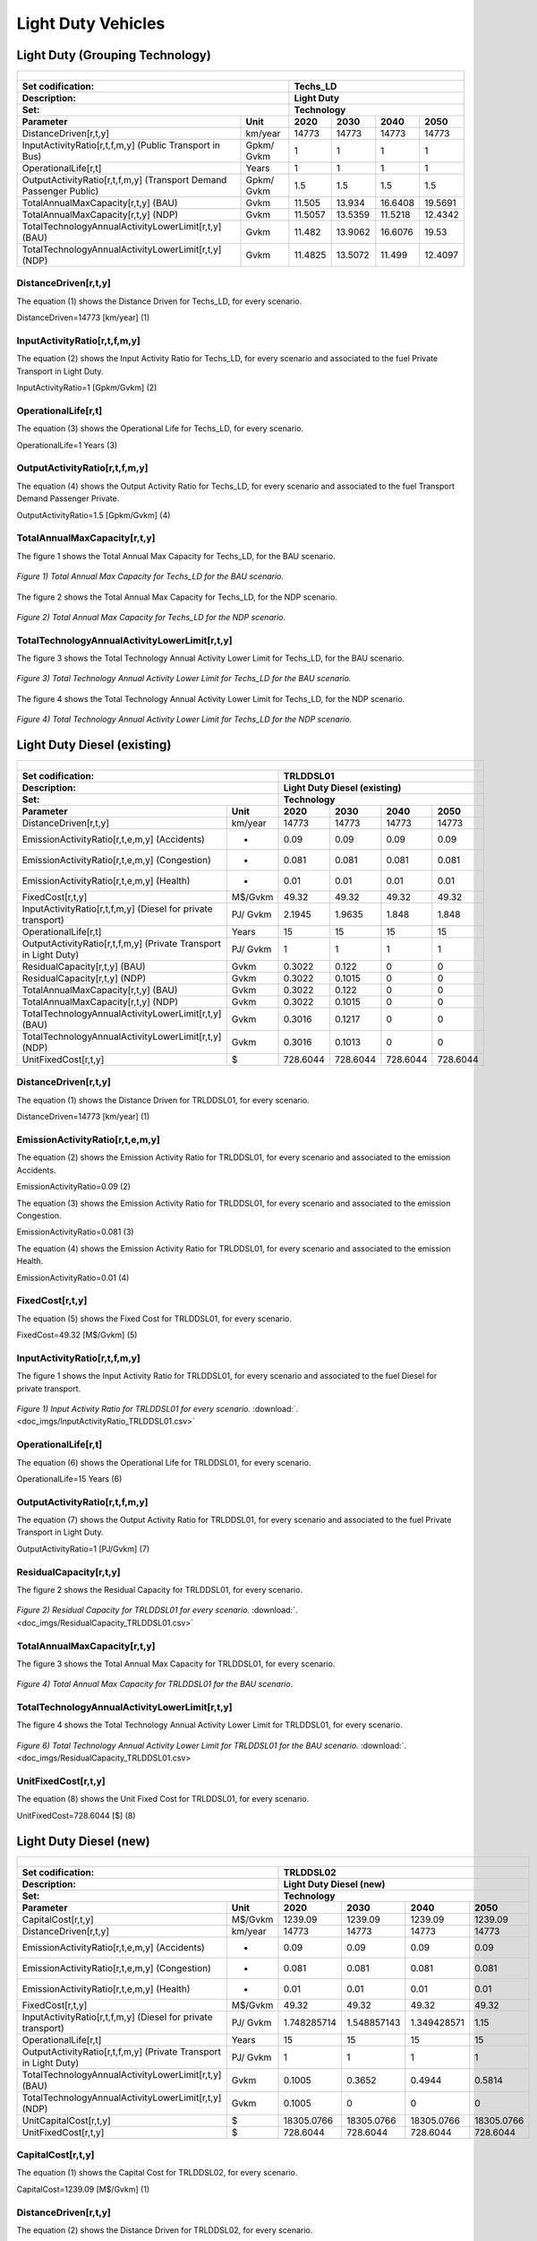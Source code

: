 Light Duty Vehicles
================================

Light Duty (Grouping Technology)
+++++++++

+-------------------------------------------------+-------+--------------+--------------+--------------+--------------+
| .. figure:: img/Techs_LD.jpg                                                                                        |
|    :align:   center                                                                                                 |
|    :width:   500 px                                                                                                 |
+-------------------------------------------------+-------+--------------+--------------+--------------+--------------+
| Set codification:                                       |Techs_LD                                                   |
+-------------------------------------------------+-------+--------------+--------------+--------------+--------------+
| Description:                                            |Light Duty                                                 |
+-------------------------------------------------+-------+--------------+--------------+--------------+--------------+
| Set:                                                    |Technology                                                 |
+-------------------------------------------------+-------+--------------+--------------+--------------+--------------+
| Parameter                                       | Unit  | 2020         | 2030         | 2040         |  2050        |
+=================================================+=======+==============+==============+==============+==============+
| DistanceDriven[r,t,y]                           |km/year| 14773        | 14773        | 14773        | 14773        |
+-------------------------------------------------+-------+--------------+--------------+--------------+--------------+
| InputActivityRatio[r,t,f,m,y] (Public           | Gpkm/ | 1            | 1            | 1            | 1            |
| Transport in Bus)                               | Gvkm  |              |              |              |              |
+-------------------------------------------------+-------+--------------+--------------+--------------+--------------+
| OperationalLife[r,t]                            | Years | 1            | 1            | 1            | 1            |
+-------------------------------------------------+-------+--------------+--------------+--------------+--------------+
| OutputActivityRatio[r,t,f,m,y] (Transport Demand| Gpkm/ | 1.5          | 1.5          | 1.5          | 1.5          |
| Passenger Public)                               | Gvkm  |              |              |              |              |
+-------------------------------------------------+-------+--------------+--------------+--------------+--------------+
| TotalAnnualMaxCapacity[r,t,y] (BAU)             | Gvkm  | 11.505       | 13.934       | 16.6408      | 19.5691      |
+-------------------------------------------------+-------+--------------+--------------+--------------+--------------+
| TotalAnnualMaxCapacity[r,t,y] (NDP)             | Gvkm  | 11.5057      | 13.5359      | 11.5218      | 12.4342      |
+-------------------------------------------------+-------+--------------+--------------+--------------+--------------+
| TotalTechnologyAnnualActivityLowerLimit[r,t,y]  | Gvkm  | 11.482       | 13.9062      | 16.6076      | 19.53        |
| (BAU)                                           |       |              |              |              |              |
+-------------------------------------------------+-------+--------------+--------------+--------------+--------------+
| TotalTechnologyAnnualActivityLowerLimit[r,t,y]  | Gvkm  | 11.4825      | 13.5072      | 11.499       | 12.4097      |
| (NDP)                                           |       |              |              |              |              |
+-------------------------------------------------+-------+--------------+--------------+--------------+--------------+


DistanceDriven[r,t,y]
---------
The equation (1) shows the Distance Driven for Techs_LD, for every scenario.

DistanceDriven=14773 [km/year]   (1)

 
   
InputActivityRatio[r,t,f,m,y]
---------
The equation (2) shows the Input Activity Ratio for Techs_LD, for every scenario and associated to the fuel Private Transport in Light Duty.

InputActivityRatio=1  [Gpkm/Gvkm]   (2)


   
OperationalLife[r,t]
---------
The equation (3) shows the Operational Life for Techs_LD, for every scenario.

OperationalLife=1 Years   (3)

  
   
OutputActivityRatio[r,t,f,m,y]
---------
The equation (4) shows the Output Activity Ratio for Techs_LD, for every scenario and associated to the fuel Transport Demand Passenger Private.

OutputActivityRatio=1.5 [Gpkm/Gvkm]   (4)


   
TotalAnnualMaxCapacity[r,t,y]
---------
The figure 1 shows the Total Annual Max Capacity for Techs_LD, for the BAU scenario.

.. figure:: img/Techs_LD_TotalAnnualMaxCapacity_BAU.png
   :align:   center
   :width:   700 px
   
   *Figure 1) Total Annual Max Capacity for Techs_LD for the BAU scenario.*
   
The figure 2 shows the Total Annual Max Capacity for Techs_LD, for the NDP scenario.

.. figure:: img/Techs_LD_TotalAnnualMaxCapacity_NDP_OP15C.png
   :align:   center
   :width:   700 px
   
   *Figure 2) Total Annual Max Capacity for Techs_LD for the NDP scenario.*


   
TotalTechnologyAnnualActivityLowerLimit[r,t,y]
---------
The figure 3 shows the Total Technology Annual Activity Lower Limit for Techs_LD, for the BAU scenario.

.. figure:: img/Techs_LD_TotalTechnologyAnnualActivityLowerLimit_BAU.png
   :align:   center
   :width:   700 px
   
   *Figure 3) Total Technology Annual Activity Lower Limit for Techs_LD for the BAU scenario.*
   
The figure 4 shows the Total Technology Annual Activity Lower Limit for Techs_LD, for the NDP scenario.

.. figure:: img/Techs_LD_TotalTechnologyAnnualActivityLowerLimit_NDP_OP.png
   :align:   center
   :width:   700 px
   
   *Figure 4) Total Technology Annual Activity Lower Limit for Techs_LD for the NDP scenario.*


   
Light Duty Diesel (existing)
++++++++++

+-------------------------------------------------+-------+--------------+--------------+--------------+--------------+
| .. figure:: img/TRLDDSL.png                                                                                         |
|    :align:   center                                                                                                 |
|    :width:   500 px                                                                                                 |
+-------------------------------------------------+-------+--------------+--------------+--------------+--------------+
| Set codification:                                       |TRLDDSL01                                                  |
+-------------------------------------------------+-------+--------------+--------------+--------------+--------------+
| Description:                                            |Light Duty Diesel (existing)                               |
+-------------------------------------------------+-------+--------------+--------------+--------------+--------------+
| Set:                                                    |Technology                                                 |
+-------------------------------------------------+-------+--------------+--------------+--------------+--------------+
| Parameter                                       | Unit  | 2020         | 2030         | 2040         |  2050        |
+=================================================+=======+==============+==============+==============+==============+
| DistanceDriven[r,t,y]                           |km/year| 14773        | 14773        | 14773        | 14773        |
+-------------------------------------------------+-------+--------------+--------------+--------------+--------------+
| EmissionActivityRatio[r,t,e,m,y] (Accidents)    |   -   | 0.09         | 0.09         | 0.09         | 0.09         |
+-------------------------------------------------+-------+--------------+--------------+--------------+--------------+
| EmissionActivityRatio[r,t,e,m,y] (Congestion)   |   -   | 0.081        | 0.081        | 0.081        | 0.081        |
+-------------------------------------------------+-------+--------------+--------------+--------------+--------------+
| EmissionActivityRatio[r,t,e,m,y] (Health)       |   -   | 0.01         | 0.01         | 0.01         | 0.01         |
+-------------------------------------------------+-------+--------------+--------------+--------------+--------------+
| FixedCost[r,t,y]                                |M$/Gvkm| 49.32        | 49.32        | 49.32        | 49.32        |
+-------------------------------------------------+-------+--------------+--------------+--------------+--------------+
| InputActivityRatio[r,t,f,m,y] (Diesel for       | PJ/   | 2.1945       | 1.9635       | 1.848        | 1.848        |
| private transport)                              | Gvkm  |              |              |              |              |
+-------------------------------------------------+-------+--------------+--------------+--------------+--------------+
| OperationalLife[r,t]                            | Years | 15           | 15           | 15           | 15           |
+-------------------------------------------------+-------+--------------+--------------+--------------+--------------+
| OutputActivityRatio[r,t,f,m,y] (Private         | PJ/   | 1            | 1            | 1            | 1            |
| Transport in Light Duty)                        | Gvkm  |              |              |              |              |
+-------------------------------------------------+-------+--------------+--------------+--------------+--------------+
| ResidualCapacity[r,t,y] (BAU)                   | Gvkm  | 0.3022       | 0.122        | 0            | 0            |
+-------------------------------------------------+-------+--------------+--------------+--------------+--------------+
| ResidualCapacity[r,t,y] (NDP)                   | Gvkm  | 0.3022       | 0.1015       | 0            | 0            |
+-------------------------------------------------+-------+--------------+--------------+--------------+--------------+
| TotalAnnualMaxCapacity[r,t,y] (BAU)             | Gvkm  | 0.3022       | 0.122        | 0            | 0            |
+-------------------------------------------------+-------+--------------+--------------+--------------+--------------+
| TotalAnnualMaxCapacity[r,t,y] (NDP)             | Gvkm  | 0.3022       | 0.1015       | 0            | 0            |
+-------------------------------------------------+-------+--------------+--------------+--------------+--------------+
| TotalTechnologyAnnualActivityLowerLimit[r,t,y]  | Gvkm  | 0.3016       | 0.1217       | 0            | 0            |
| (BAU)                                           |       |              |              |              |              |
+-------------------------------------------------+-------+--------------+--------------+--------------+--------------+
| TotalTechnologyAnnualActivityLowerLimit[r,t,y]  | Gvkm  | 0.3016       | 0.1013       | 0            | 0            |
| (NDP)                                           |       |              |              |              |              |
+-------------------------------------------------+-------+--------------+--------------+--------------+--------------+
| UnitFixedCost[r,t,y]                            |   $   | 728.6044     | 728.6044     | 728.6044     | 728.6044     |
+-------------------------------------------------+-------+--------------+--------------+--------------+--------------+

DistanceDriven[r,t,y]
---------
The equation (1) shows the Distance Driven for TRLDDSL01, for every scenario.

DistanceDriven=14773 [km/year]   (1)



EmissionActivityRatio[r,t,e,m,y]
---------
The equation (2) shows the Emission Activity Ratio for TRLDDSL01, for every scenario and associated to the emission Accidents.

EmissionActivityRatio=0.09    (2)

The equation (3) shows the Emission Activity Ratio for TRLDDSL01, for every scenario and associated to the emission Congestion.

EmissionActivityRatio=0.081    (3)

The equation (4) shows the Emission Activity Ratio for TRLDDSL01, for every scenario and associated to the emission Health.

EmissionActivityRatio=0.01   (4)



FixedCost[r,t,y]
---------
The equation (5) shows the Fixed Cost for TRLDDSL01, for every scenario.

FixedCost=49.32 [M$/Gvkm]   (5)


   
InputActivityRatio[r,t,f,m,y]
---------
The figure 1 shows the Input Activity Ratio for TRLDDSL01, for every scenario and associated to the fuel Diesel for private transport.

.. figure:: img/InputActivityRatio_TRLDDSL01.png
   :align:   center
   :width:   700 px
   
   *Figure 1) Input Activity Ratio for TRLDDSL01 for every scenario.* :download:`. <doc_imgs/InputActivityRatio_TRLDDSL01.csv>`
  
   
OperationalLife[r,t]
---------
The equation (6) shows the Operational Life for TRLDDSL01, for every scenario.

OperationalLife=15 Years   (6)


   
OutputActivityRatio[r,t,f,m,y]
---------
The equation (7) shows the Output Activity Ratio for TRLDDSL01, for every scenario and associated to the fuel Private Transport in Light Duty.

OutputActivityRatio=1 [PJ/Gvkm]   (7)

    
   
ResidualCapacity[r,t,y]
---------
The figure 2 shows the Residual Capacity for TRLDDSL01, for every scenario.

.. figure:: img/ResidualCapacity_TRLDDSL01.png
   :align:   center
   :width:   700 px
   
   *Figure 2) Residual Capacity for TRLDDSL01 for every scenario.* :download:`. <doc_imgs/ResidualCapacity_TRLDDSL01.csv>`
   
      
   
TotalAnnualMaxCapacity[r,t,y]
---------
The figure 3 shows the Total Annual Max Capacity for TRLDDSL01, for every scenario.

.. figure:: img/TRLDDSL01_TotalAnnualMaxCapacity_BAU.png
   :align:   center
   :width:   700 px
   
   *Figure 4) Total Annual Max Capacity for TRLDDSL01 for the BAU scenario.*
   

      
TotalTechnologyAnnualActivityLowerLimit[r,t,y]
---------
The figure 4 shows the Total Technology Annual Activity Lower Limit for TRLDDSL01, for every scenario.

.. figure:: img/TRLDDSL01_TotalTechnologyAnnualActivityLowerLimit_BAU.png
   :align:   center
   :width:   700 px
   
   *Figure 6) Total Technology Annual Activity Lower Limit for TRLDDSL01 for the BAU scenario.*  :download:`. <doc_imgs/ResidualCapacity_TRLDDSL01.csv>
   


   
UnitFixedCost[r,t,y]
---------
The equation (8) shows the Unit Fixed Cost for TRLDDSL01, for every scenario.

UnitFixedCost=728.6044 [$]   (8)



Light Duty Diesel (new)
+++++++++

+-------------------------------------------------+-------+--------------+--------------+--------------+--------------+
| .. figure:: img/TRLDDSL.png                                                                                         |
|    :align:   center                                                                                                 |
|    :width:   500 px                                                                                                 |
+-------------------------------------------------+-------+--------------+--------------+--------------+--------------+
| Set codification:                                       |TRLDDSL02                                                  |
+-------------------------------------------------+-------+--------------+--------------+--------------+--------------+
| Description:                                            |Light Duty Diesel (new)                                    |
+-------------------------------------------------+-------+--------------+--------------+--------------+--------------+
| Set:                                                    |Technology                                                 |
+-------------------------------------------------+-------+--------------+--------------+--------------+--------------+
| Parameter                                       | Unit  | 2020         | 2030         | 2040         |  2050        |
+=================================================+=======+==============+==============+==============+==============+
| CapitalCost[r,t,y]                              |M$/Gvkm| 1239.09      | 1239.09      | 1239.09      | 1239.09      |
+-------------------------------------------------+-------+--------------+--------------+--------------+--------------+
| DistanceDriven[r,t,y]                           |km/year| 14773        | 14773        | 14773        | 14773        |
+-------------------------------------------------+-------+--------------+--------------+--------------+--------------+
| EmissionActivityRatio[r,t,e,m,y] (Accidents)    |   -   | 0.09         | 0.09         | 0.09         | 0.09         |
+-------------------------------------------------+-------+--------------+--------------+--------------+--------------+
| EmissionActivityRatio[r,t,e,m,y] (Congestion)   |  -    | 0.081        | 0.081        | 0.081        | 0.081        |
+-------------------------------------------------+-------+--------------+--------------+--------------+--------------+
| EmissionActivityRatio[r,t,e,m,y] (Health)       |   -   | 0.01         | 0.01         | 0.01         | 0.01         |
+-------------------------------------------------+-------+--------------+--------------+--------------+--------------+
| FixedCost[r,t,y]                                |M$/Gvkm| 49.32        | 49.32        | 49.32        | 49.32        |
+-------------------------------------------------+-------+--------------+--------------+--------------+--------------+
| InputActivityRatio[r,t,f,m,y] (Diesel for       | PJ/   | 1.748285714  | 1.548857143  | 1.349428571  | 1.15         |
| private transport)                              | Gvkm  |              |              |              |              |
+-------------------------------------------------+-------+--------------+--------------+--------------+--------------+
| OperationalLife[r,t]                            | Years | 15           | 15           | 15           | 15           |
+-------------------------------------------------+-------+--------------+--------------+--------------+--------------+
| OutputActivityRatio[r,t,f,m,y] (Private         | PJ/   | 1            | 1            | 1            | 1            |
| Transport in Light Duty)                        | Gvkm  |              |              |              |              |
+-------------------------------------------------+-------+--------------+--------------+--------------+--------------+
| TotalTechnologyAnnualActivityLowerLimit[r,t,y]  | Gvkm  | 0.1005       | 0.3652       | 0.4944       | 0.5814       |
| (BAU)                                           |       |              |              |              |              |
+-------------------------------------------------+-------+--------------+--------------+--------------+--------------+
| TotalTechnologyAnnualActivityLowerLimit[r,t,y]  | Gvkm  | 0.1005       | 0            | 0            | 0            |
| (NDP)                                           |       |              |              |              |              |
+-------------------------------------------------+-------+--------------+--------------+--------------+--------------+
| UnitCapitalCost[r,t,y]                          |   $   | 18305.0766   | 18305.0766   | 18305.0766   | 18305.0766   |
+-------------------------------------------------+-------+--------------+--------------+--------------+--------------+
| UnitFixedCost[r,t,y]                            |   $   | 728.6044     | 728.6044     | 728.6044     | 728.6044     |
+-------------------------------------------------+-------+--------------+--------------+--------------+--------------+


CapitalCost[r,t,y]
---------
The equation (1) shows the Capital Cost for TRLDDSL02, for every scenario.

CapitalCost=1239.09 [M$/Gvkm]   (1)



DistanceDriven[r,t,y]
---------
The equation (2) shows the Distance Driven for TRLDDSL02, for every scenario.

DistanceDriven=14773 [km/year]   (2)



EmissionActivityRatio[r,t,e,m,y]
---------
The equation (3) shows the Emission Activity Ratio for TRLDDSL02, for every scenario and associated to the emission Accidents.

EmissionActivityRatio=0.09    (3)

The equation (4) shows the Emission Activity Ratio for TRLDDSL02, for every scenario and associated to the emission Congestion.

EmissionActivityRatio=0.081    (4)

The equation (5) shows the Emission Activity Ratio for TRLDDSL02, for every scenario and associated to the emission Health.

EmissionActivityRatio=0.01    (5)



FixedCost[r,t,y]
---------
The equation (6) shows the Fixed Cost for TRLDDSL02, for every scenario.

FixedCost=49.32 [M$/Gvkm]   (6)


   
InputActivityRatio[r,t,f,m,y]
---------
The figure 1 shows the Input Activity Ratio for TRLDDSL02, for every scenario and associated to the fuel Diesel for private transport.

.. figure:: img/InputActivityRatio_TRLDDSL02.png
   :align:   center
   :width:   700 px
   
   *Figure 1) Input Activity Ratio for TRLDDSL02 for every scenario.*  :download:`. <doc_imgs/InputActivityRatio_TRLDDSL02.csv>

 
   
OperationalLife[r,t]
---------
The equation (7) shows the Operational Life for TRLDDSL02, for every scenario.

OperationalLife=15 Years   (7)

 
   
OutputActivityRatio[r,t,f,m,y]
---------
The equation (8) shows the Output Activity Ratio for TRLDDSL02, for every scenario and associated to the fuel Private Transport in Light Duty.

OutputActivityRatio=1 [PJ/Gvkm]   (8)

     
   
TotalTechnologyAnnualActivityLowerLimit[r,t,y]
---------
The figure 2 shows the Total Technology Annual Activity Lower Limit for TRLDDSL02, for the each scenario.

.. figure:: img/TotalTechnologyAnnualActivityLowerLimit_TRLDDSL02.png
   :align:   center
   :width:   700 px
   
   *Figure 2) Total Technology Annual Activity Lower Limit for TRLDDSL02 for each scenario.* :download:`. <doc_imgs/TotalTechnologyAnnualActivityLowerLimit_TRLDDSL02.csv>
   

   
UnitCapitalCost[r,t,y]
---------
The equation (9) shows the Unit Capital Cost for TRLDDSL02, for every scenario.

UnitCapitalCost=18305.0766 [$]   (9)


   
   
UnitFixedCost[r,t,y]
---------
The equation (10) shows the Unit Fixed Cost for TRLDDSL02, for every scenario.

UnitFixedCost=728.6044 [$]   (10)



Light Duty Electric (new)
+++++++++

+-------------------------------------------------+-------+--------------+--------------+--------------+--------------+
| .. figure:: img/TRLDELE.jpg                                                                                         |
|    :align:   center                                                                                                 |
|    :width:   500 px                                                                                                 |
+-------------------------------------------------+-------+--------------+--------------+--------------+--------------+
| Set codification:                                       |TRLDELE02                                                  |
+-------------------------------------------------+-------+--------------+--------------+--------------+--------------+
| Description:                                            |Light Duty Electric (new)                                  |
+-------------------------------------------------+-------+--------------+--------------+--------------+--------------+
| Set:                                                    |Technology                                                 |
+-------------------------------------------------+-------+--------------+--------------+--------------+--------------+
| Parameter                                       | Unit  | 2020         | 2030         | 2040         |  2050        |
+=================================================+=======+==============+==============+==============+==============+
| CapitalCost[r,t,y]                              |M$/Gvkm| 1869.69      | 1389.05      | 1355.9       | 1321.96      |
+-------------------------------------------------+-------+--------------+--------------+--------------+--------------+
| DistanceDriven[r,t,y]                           |km/year| 14773        | 14773        | 14773        | 14773        |
+-------------------------------------------------+-------+--------------+--------------+--------------+--------------+
| EmissionActivityRatio[r,t,e,m,y] (Accidents)    |  -    | 0.09         | 0.09         | 0.09         | 0.09         |
+-------------------------------------------------+-------+--------------+--------------+--------------+--------------+
| EmissionActivityRatio[r,t,e,m,y] (Congestion)   | -     | 0.081        | 0.081        | 0.081        | 0.081        |
+-------------------------------------------------+-------+--------------+--------------+--------------+--------------+
| FixedCost[r,t,y]                                |M$/Gvkm| 16.2756      | 16.2756      | 16.2756      | 16.2756      |
+-------------------------------------------------+-------+--------------+--------------+--------------+--------------+
| InputActivityRatio[r,t,f,m,y] (Electricity for  | PJ/   | 0.54         | 0.54         | 0.54         | 0.54         |
| private transport)                              | Gvkm  |              |              |              |              |
+-------------------------------------------------+-------+--------------+--------------+--------------+--------------+
| OperationalLife[r,t]                            | Years | 12           | 12           | 12           | 12           |
+-------------------------------------------------+-------+--------------+--------------+--------------+--------------+
| OutputActivityRatio[r,t,f,m,y] (Private         | PJ/   | 1            | 1            | 1            | 1            |
| Transport in Light Duty)                        | Gvkm  |              |              |              |              |
+-------------------------------------------------+-------+--------------+--------------+--------------+--------------+
| TotalAnnualMaxCapacity[r,t,y] (BAU)             |  Gvkm | 0.018537874  | 0.246969626  | 0.563077999  | 0.9774765    |
+-------------------------------------------------+-------+--------------+--------------+--------------+--------------+
| TotalAnnualMaxCapacity[r,t,y] (NDP)             |  Gvkm | 0            | 0.9205       | 8.0368       | 11.6944      |
+-------------------------------------------------+-------+--------------+--------------+--------------+--------------+
| TotalTechnologyAnnualActivityLowerLimit[r,t,y]  | Gvkm  | 0.018500835  | 0.24647618   | 0.561952968  | 0.9755235    |
| (BAU)                                           |       |              |              |              |              |
+-------------------------------------------------+-------+--------------+--------------+--------------+--------------+
| TotalTechnologyAnnualActivityLowerLimit[r,t,y]  | Gvkm  | 0            | 0.9185       | 8.0209       | 11.6713      |
| (NDP)                                           |       |              |              |              |              |
+-------------------------------------------------+-------+--------------+--------------+--------------+--------------+
| UnitCapitalCost[r,t,y]                          |   $   | 27620.9304   | 20520.4356   | 20030.7107   | 19529.3151   |
+-------------------------------------------------+-------+--------------+--------------+--------------+--------------+
| UnitFixedCost[r,t,y]                            |   $   | 240.4394     | 240.4394     | 240.4394     | 240.4394     |
+-------------------------------------------------+-------+--------------+--------------+--------------+--------------+



CapitalCost[r,t,y]
---------

The figure 1 shows the Capital Cost for TRLDELE02, for every scenario.

.. figure:: img/CapitalCost_TRLDELE02.png
   :align:   center
   :width:   700 px
   
   *Figure 1) Capital Cost for TRLDELE02 for every scenario.*  :download:`. <doc_imgs/CapitalCost_TRLDELE02.csv>
   


DistanceDriven[r,t,y]
---------
The equation (1) shows the Distance Driven for TRLDELE02, for every scenario.

DistanceDriven=14773 [km/year]   (1)


EmissionActivityRatio[r,t,e,m,y]
---------
The equation (2) shows the Emission Activity Ratio for TRLDELE02, for every scenario and associated to the emission Accidents.

EmissionActivityRatio=0.09    (2)

The equation (3) shows the Emission Activity Ratio for TRLDELE02, for every scenario and associated to the emission Congestion.

EmissionActivityRatio=0.081    (3)



FixedCost[r,t,y]
---------
The equation (4) shows the Fixed Cost for TRLDELE02, for every scenario.

FixedCost=16.2756 [M$/Gvkm]   (4)


   
InputActivityRatio[r,t,f,m,y]
---------
The equation (5) shows the Input Activity Ratio for TRLDELE02, for every scenario and associated to the fuel Electricity for private transport. 

InputActivityRatio=0.54 [PJ/Gvkm]   (5)


   
OperationalLife[r,t]
---------
The equation (6) shows the Operational Life for TRLDELE02, for every scenario.

OperationalLife=12 Years   (6)

 
   
OutputActivityRatio[r,t,f,m,y]
---------
The equation (7) shows the Output Activity Ratio for TRLDELE02, for every scenario and associated to the fuel Private Transport in Light Duty.

OutputActivityRatio=1 [PJ/Gvkm]   (7)


   
TotalAnnualMaxCapacity[r,t,y]
---------
The figure 2 shows the Total Annual Max Capacity for TRLDELE02, for each scenario.

.. figure:: img/TotalAnnualMaxCapacity_TRLDELE02.png
   :align:   center
   :width:   700 px
   
   *Figure 2) Total Annual Max Capacity for TRLDELE02 for the BAU scenario.*  :download:`. <doc_imgs/TotalAnnualMaxCapacity_TRLDELE02.csv>
   
  
   
TotalTechnologyAnnualActivityLowerLimit[r,t,y]
---------
The figure 4 shows the Total Technology Annual Activity Lower Limit for TRLDELE02, for the BAU scenario.

.. figure:: img/TotalAnnualMaxCapacity_TRLDELE02.png
   :align:   center
   :width:   700 px
   
   *Figure 4) Total Technology Annual Activity Lower Limit for TRLDELE02 for the BAU scenario.*  :download:`. <doc_imgs/TotalAnnualMaxCapacity_TRLDELE02.csv>


  
UnitCapitalCost[r,t,y]
---------
The figure 6 shows the Unit Capital Cost for TRLDELE02, for every scenario.

.. figure:: img/UnitCapitalCost_TRLDELE02.png
   :align:   center
   :width:   700 px
   
   *Figure 6) Unit Capital Cost for TRLDELE02 for every scenario.*  :download:`. <doc_imgs/UnitCapitalCost_TRLDELE02.csv>

   
   
UnitFixedCost[r,t,y]
---------
The equation (8) shows the Unit Fixed Cost for TRLDELE02, for every scenario.

UnitFixedCost=240.4394 [$]   (8)



Light Duty Gasoline (existing)
+++++++++

+-------------------------------------------------+-------+--------------+--------------+--------------+--------------+
| .. figure:: img/TRLDGAS.jpg                                                                                         |
|    :align:   center                                                                                                 |
|    :width:   500 px                                                                                                 |
+-------------------------------------------------+-------+--------------+--------------+--------------+--------------+
| Set codification:                                       |TRLDGAS01                                                  |
+-------------------------------------------------+-------+--------------+--------------+--------------+--------------+
| Description:                                            |Light Duty Gasoline (existing)                             |
+-------------------------------------------------+-------+--------------+--------------+--------------+--------------+
| Set:                                                    |Technology                                                 |
+-------------------------------------------------+-------+--------------+--------------+--------------+--------------+
| Parameter                                       | Unit  | 2020         | 2030         | 2040         |  2050        |
+=================================================+=======+==============+==============+==============+==============+
| DistanceDriven[r,t,y]                           |km/year| 14773        | 14773        | 14773        | 14773        |
+-------------------------------------------------+-------+--------------+--------------+--------------+--------------+
| EmissionActivityRatio[r,t,e,m,y] (Accidents)    |   -   | 0.09         | 0.09         | 0.09         | 0.09         |
+-------------------------------------------------+-------+--------------+--------------+--------------+--------------+
| EmissionActivityRatio[r,t,e,m,y] (Congestion)   |   -   | 0.081        | 0.081        | 0.081        | 0.081        |
+-------------------------------------------------+-------+--------------+--------------+--------------+--------------+
| FixedCost[r,t,y]                                |M$/Gvkm| 49.32        | 49.32        | 49.32        | 49.32        |
+-------------------------------------------------+-------+--------------+--------------+--------------+--------------+
| InputActivityRatio[r,t,f,m,y] (Gasoline for     | PJ/   | 2.299        | 2.057        | 1.936        | 1.936        |
| private transport)                              | Gvkm  |              |              |              |              |
+-------------------------------------------------+-------+--------------+--------------+--------------+--------------+
| OperationalLife[r,t]                            | Years | 15           | 15           | 15           | 15           |
+-------------------------------------------------+-------+--------------+--------------+--------------+--------------+
| OutputActivityRatio[r,t,f,m,y] (Private         | PJ/   | 1            | 1            | 1            | 1            |
| Transport in Light Duty)                        | Gvkm  |              |              |              |              |
+-------------------------------------------------+-------+--------------+--------------+--------------+--------------+
| ResidualCapacity[r,t,y] (BAU)                   | Gvkm  | 8.325        | 3.3599       | 0            | 0            |
+-------------------------------------------------+-------+--------------+--------------+--------------+--------------+
| ResidualCapacity[r,t,y] (NDP)                   | Gvkm  | 8.325        | 2.7974       | 0            | 0            |
+-------------------------------------------------+-------+--------------+--------------+--------------+--------------+
| TotalAnnualMaxCapacity[r,t,y] (BAU)             | Gvkm  | 8.325        | 3.3599       | 0            | 0            |
+-------------------------------------------------+-------+--------------+--------------+--------------+--------------+
| TotalAnnualMaxCapacity[r,t,y] (NDP)             | Gvkm  | 8.325        | 2.7974       | 0            | 0            |
+-------------------------------------------------+-------+--------------+--------------+--------------+--------------+
| TotalTechnologyAnnualActivityLowerLimit[r,t,y]  | Gvkm  | 8.3083       | 3.3532       | 0            | 0            |
| (BAU)                                           |       |              |              |              |              |
+-------------------------------------------------+-------+--------------+--------------+--------------+--------------+
| TotalTechnologyAnnualActivityLowerLimit[r,t,y]  | Gvkm  | 8.3083       | 2.7918       | 0            | 0            |
| (NDP)                                           |       |              |              |              |              |
+-------------------------------------------------+-------+--------------+--------------+--------------+--------------+
| UnitFixedCost[r,t,y]                            |  $    | 728.6044     | 728.6044     | 728.6044     | 728.6044     |
+-------------------------------------------------+-------+--------------+--------------+--------------+--------------+

DistanceDriven[r,t,y]
---------
The equation (1) shows the Distance Driven for TRLDGAS01, for every scenario.

DistanceDriven=14773 [km/year]   (1)



EmissionActivityRatio[r,t,e,m,y]
---------
The equation (2) shows the Emission Activity Ratio for TRLDGAS01, for every scenario and associated to the emission Accidents.

EmissionActivityRatio=0.09    (2)

The equation (3) shows the Emission Activity Ratio for TRLDGAS01, for every scenario and associated to the emission Congestion.

EmissionActivityRatio=0.081    (3)



FixedCost[r,t,y]
---------
The equation (4) shows the Fixed Cost for TRLDGAS01, for every scenario.

FixedCost=49.32 [M$/Gvkm]   (4)


   
InputActivityRatio[r,t,f,m,y]
---------
The figure 1 shows the Input Activity Ratio for TRLDGAS01, for every scenario and associated to the fuel Gasoline for private transport.

.. figure:: img/TRLDGAS01_InputActivityRatio.png
   :align:   center
   :width:   700 px
   
   *Figure 1) Input Activity Ratio for TRLDGAS01 for every scenario.* :download:`. <doc_imgs/ResidualCapacity_TRLDDSL01.csv>

   
OperationalLife[r,t]
---------
The equation (5) shows the Operational Life for TRLDGAS01, for every scenario.

OperationalLife=15 Years   (5)


   
OutputActivityRatio[r,t,f,m,y]
---------
The equation (6) shows the Output Activity Ratio for TRLDGAS01, for every scenario and associated to the fuel Private Transport in Light Duty.

OutputActivityRatio=1 [PJ/Gvkm]   (6)

    
   
ResidualCapacity[r,t,y]
---------
The figure 2 shows the Residual Capacity for TRLDGAS01, for the BAU scenario.

.. figure:: img/TRLDGAS01_ResidualCapacity_BAU.png
   :align:   center
   :width:   700 px
   
   *Figure 2) Residual Capacity for TRLDGAS01 for the BAU scenario.* :download:`. <doc_imgs/ResidualCapacity_TRLDDSL01.csv>
   
The figure 3 shows the Residual Capacity for TRLDGAS01, for the NDP scenario.

.. figure:: img/TRLDGAS01_ResidualCapacity_NDP_OP.png
   :align:   center
   :width:   700 px
   
   *Figure 3) Residual Capacity for TRLDGAS01 for the NDP scenario.* :download:`. <doc_imgs/ResidualCapacity_TRLDDSL01.csv>
   
     
   
TotalAnnualMaxCapacity[r,t,y]
---------
The figure 4 shows the Total Annual Max Capacity for TRLDGAS01, for the BAU scenario.

.. figure:: img/TRLDGAS01_TotalAnnualMaxCapacity_BAU.png
   :align:   center
   :width:   700 px
   
   *Figure 4) Total Annual Max Capacity for TRLDGAS01 for the BAU scenario.* :download:`. <doc_imgs/ResidualCapacity_TRLDDSL01.csv>
   
The figure 5 shows the Total Annual Max Capacity for TRLDGAS01, for the NDP scenario.

.. figure:: img/TRLDGAS01_TotalAnnualMaxCapacity_NDP_OP.png
   :align:   center
   :width:   700 px
   
   *Figure 5) Total Annual Max Capacity for TRLDGAS01 for the NDP scenario.* :download:`. <doc_imgs/ResidualCapacity_TRLDDSL01.csv>
   

   
TotalTechnologyAnnualActivityLowerLimit[r,t,y]
---------
The figure 6 shows the Total Technology Annual Activity Lower Limit for TRLDGAS01, for the BAU scenario.

.. figure:: img/TRLDGAS01_TotalTechnologyAnnualActivityLowerLimit_BAU.png
   :align:   center
   :width:   700 px
   
   *Figure 6) Total Technology Annual Activity Lower Limit for TRLDGAS01 for the BAU scenario.* :download:`. <doc_imgs/ResidualCapacity_TRLDDSL01.csv>
   
The figure 7 shows the Total Technology Annual Activity Lower Limit for TRLDGAS01, for the NDP scenario.

.. figure:: img/TRLDGAS01_TotalTechnologyAnnualActivityLowerLimit_NDP_OP.png
   :align:   center
   :width:   700 px
   
   *Figure 7) Total Technology Annual Activity Lower Limit for TRLDGAS01 for the NDP scenario.* :download:`. <doc_imgs/ResidualCapacity_TRLDDSL01.csv>


   
UnitFixedCost[r,t,y]
---------
The equation (7) shows the Unit Fixed Cost for TRLDGAS01, for every scenario.

UnitFixedCost=728.6044 [$]   (7)

   
   
Light Duty Gasoline (new)
+++++++++

+-------------------------------------------------+-------+--------------+--------------+--------------+--------------+
| .. figure:: img/TRLDGAS.jpg                                                                                         |
|    :align:   center                                                                                                 |
|    :width:   500 px                                                                                                 |
+-------------------------------------------------+-------+--------------+--------------+--------------+--------------+
| Set codification:                                       |TRLDGAS02                                                  |
+-------------------------------------------------+-------+--------------+--------------+--------------+--------------+
| Description:                                            |Light Duty Gasoline (new)                                  |
+-------------------------------------------------+-------+--------------+--------------+--------------+--------------+
| Set:                                                    |Technology                                                 |
+-------------------------------------------------+-------+--------------+--------------+--------------+--------------+
| Parameter                                       | Unit  | 2020         | 2030         | 2040         |  2050        |
+=================================================+=======+==============+==============+==============+==============+
| CapitalCost[r,t,y]                              |M$/Gvkm| 1127.02      | 1127.02      | 1127.02      | 1127.02      |
+-------------------------------------------------+-------+--------------+--------------+--------------+--------------+
| DistanceDriven[r,t,y]                           |km/year| 14773        | 14773        | 14773        | 14773        |
+-------------------------------------------------+-------+--------------+--------------+--------------+--------------+
| EmissionActivityRatio[r,t,e,m,y] (Accidents)    |   -   | 0.09         | 0.09         | 0.09         | 0.09         |
+-------------------------------------------------+-------+--------------+--------------+--------------+--------------+
| EmissionActivityRatio[r,t,e,m,y] (Congestion)   |  -    | 0.081        | 0.081        | 0.081        | 0.081        |
+-------------------------------------------------+-------+--------------+--------------+--------------+--------------+
| FixedCost[r,t,y]                                |M$/Gvkm| 49.32        | 49.32        | 49.32        | 49.32        |
+-------------------------------------------------+-------+--------------+--------------+--------------+--------------+
| InputActivityRatio[r,t,f,m,y] (Gasoline for     | PJ/   | 1.862285714  | 1.714857143  | 1.567428571  | 1.42         |
| private transport)                              | Gvkm  |              |              |              |              |
+-------------------------------------------------+-------+--------------+--------------+--------------+--------------+
| OperationalLife[r,t]                            | Years | 15           | 15           | 15           | 15           |
+-------------------------------------------------+-------+--------------+--------------+--------------+--------------+
| OutputActivityRatio[r,t,f,m,y] (Private         | PJ/   | 1            | 1            | 1            | 1            |
| Transport in Light Duty)                        | Gvkm  |              |              |              |              |
+-------------------------------------------------+-------+--------------+--------------+--------------+--------------+
| TotalTechnologyAnnualActivityLowerLimit[r,t,y]  | Gvkm  | 2.7699       | 10.0643      | 13.622       | 16.019       |
| (BAU)                                           |       |              |              |              |              |
+-------------------------------------------------+-------+--------------+--------------+--------------+--------------+
| TotalTechnologyAnnualActivityLowerLimit[r,t,y]  | Gvkm  | 2.7699       | 0            | 0            | 0            |
| (NDP)                                           |       |              |              |              |              |
+-------------------------------------------------+-------+--------------+--------------+--------------+--------------+
| UnitCapitalCost[r,t,y]                          |   $   | 16649.4665   | 16649.4665   | 16649.4665   | 16649.4665   |
+-------------------------------------------------+-------+--------------+--------------+--------------+--------------+
| UnitFixedCost[r,t,y]                            |   $   | 728.6044     | 728.6044     | 728.6044     | 728.6044     |
+-------------------------------------------------+-------+--------------+--------------+--------------+--------------+


CapitalCost[r,t,y]
---------
The equation (1) shows the Capital Cost for TRLDGAS02, for every scenario.

CapitalCost=1127.02 [M$/Gvkm]   (1)



DistanceDriven[r,t,y]
---------
The equation (2) shows the Distance Driven for TRLDGAS02, for every scenario.

DistanceDriven=14773 [km/year]   (2)



EmissionActivityRatio[r,t,e,m,y]
---------
The equation (3) shows the Emission Activity Ratio for TRLDGAS02, for every scenario and associated to the emission Accidents.

EmissionActivityRatio=0.09    (3)

The equation (4) shows the Emission Activity Ratio for TRLDGAS02, for every scenario and associated to the emission Congestion.

EmissionActivityRatio=0.081    (4)



FixedCost[r,t,y]
---------
The equation (5) shows the Fixed Cost for TRLDGAS02, for every scenario.

FixedCost=49.32 [M$/Gvkm]   (5)


   
InputActivityRatio[r,t,f,m,y]
---------
The figure 1 shows the Input Activity Ratio for TRLDGAS02, for every scenario and associated to the fuel Gasoline for private transport.

.. figure:: img/TRLDGAS02_InputActivityRatio.png
   :align:   center
   :width:   700 px
   
   *Figure 1) Input Activity Ratio for TRLDGAS02 for every scenario.* :download:`. <doc_imgs/ResidualCapacity_TRLDDSL01.csv>


   
OperationalLife[r,t]
---------
The equation (6) shows the Operational Life for TRLDGAS02, for every scenario.

OperationalLife=15 Years   (6)

 
   
OutputActivityRatio[r,t,f,m,y]
---------
The equation (7) shows the Output Activity Ratio for TRLDGAS02, for every scenario and associated to the fuel Private Transport in Light Duty.

OutputActivityRatio=1 [PJ/Gvkm]   (7)

    
   
TotalTechnologyAnnualActivityLowerLimit[r,t,y]
---------
The figure 2 shows the Total Technology Annual Activity Lower Limit for TRLDGAS02, for the BAU scenario.

.. figure:: img/TRLDGAS02_TotalTechnologyAnnualActivityLowerLimit_BAU.png
   :align:   center
   :width:   700 px
   
   *Figure 2) Total Technology Annual Activity Lower Limit for TRLDGAS02 for the BAU scenario.* :download:`. <doc_imgs/ResidualCapacity_TRLDDSL01.csv>
   
The figure 3 shows the Total Technology Annual Activity Lower Limit for TRLDGAS02, for the NDP scenario.

.. figure:: img/TRLDGAS02_TotalTechnologyAnnualActivityLowerLimit_NDP_OP.png
   :align:   center
   :width:   700 px
   
   *Figure 3) Total Technology Annual Activity Lower Limit for TRLDGAS02 for the NDP scenario.* :download:`. <doc_imgs/ResidualCapacity_TRLDDSL01.csv>


   
UnitCapitalCost[r,t,y]
---------
The equation (8) shows the Unit Capital Cost for TRLDGAS02, for every scenario.

UnitCapitalCost=16649.4665 [$]   (8)

   
   
UnitFixedCost[r,t,y]
---------
The equation (9) shows the Unit Fixed Cost for TRLDGAS02, for every scenario.

UnitFixedCost=728.6044 [$]   (9)



Light Hybrid Electric-Gasoline (new)
+++++++++

+-------------------------------------------------+-------+--------------+--------------+--------------+--------------+
| .. figure:: img/TRLDHYBG.jpg                                                                                        |
|    :align:   center                                                                                                 |
|    :width:   500 px                                                                                                 |
+-------------------------------------------------+-------+--------------+--------------+--------------+--------------+
| Set codification:                                       |TRLDHYBG02                                                 |
+-------------------------------------------------+-------+--------------+--------------+--------------+--------------+
| Description:                                            |Light Hybrid Electric-Gasoline (new)                       |
+-------------------------------------------------+-------+--------------+--------------+--------------+--------------+
| Set:                                                    |Technology                                                 |
+-------------------------------------------------+-------+--------------+--------------+--------------+--------------+
| Parameter                                       | Unit  | 2020         | 2030         | 2040         |  2050        |
+=================================================+=======+==============+==============+==============+==============+
| CapitalCost[r,t,y]                              |M$/Gvkm| 2039.37      | 2039.37      | 2039.37      | 2039.37      |
+-------------------------------------------------+-------+--------------+--------------+--------------+--------------+
| DistanceDriven[r,t,y]                           |km/year| 14773        | 14773        | 14773        | 14773        |
+-------------------------------------------------+-------+--------------+--------------+--------------+--------------+
| EmissionActivityRatio[r,t,e,m,y] (Accidents)    |   -   | 0.09         | 0.09         | 0.09         | 0.09         |
+-------------------------------------------------+-------+--------------+--------------+--------------+--------------+
| EmissionActivityRatio[r,t,e,m,y] (Congestion)   |  -    | 0.081        | 0.081        | 0.081        | 0.081        |
+-------------------------------------------------+-------+--------------+--------------+--------------+--------------+
| FixedCost[r,t,y]                                |M$/Gvkm| 24.66        | 24.66        | 24.66        | 24.66        |
+-------------------------------------------------+-------+--------------+--------------+--------------+--------------+
| InputActivityRatio[r,t,f,m,y] (Electricity for  | PJ/   | 0.42         | 0.42         | 0.42         | 0.42         |
| private transport)                              | Gvkm  |              |              |              |              |
+-------------------------------------------------+-------+--------------+--------------+--------------+--------------+
| InputActivityRatio[r,t,f,m,y] (Gasoline for     | PJ/   | 0.42         | 0.42         | 0.42         | 0.42         | 
| private transport)                              | Gvkm  |              |              |              |              |
+-------------------------------------------------+-------+--------------+--------------+--------------+--------------+
| OperationalLife[r,t]                            | Years | 12           | 12           | 12           | 12           |
+-------------------------------------------------+-------+--------------+--------------+--------------+--------------+
| OutputActivityRatio[r,t,f,m,y] (Private         | PJ/   | 1            | 1            | 1            | 1            |
| Transport in Four Wheel Drive)                  | Gvkm  |              |              |              |              |
+-------------------------------------------------+-------+--------------+--------------+--------------+--------------+
| TotalAnnualMaxCapacity[r,t,y] (BAU)             | Gvkm  | 0.009259677  | 0.123361452  | 0.281257742  | 0.48825      |
+-------------------------------------------------+-------+--------------+--------------+--------------+--------------+
| UnitCapitalCost[r,t,y]                          |  $    | 30127.613    | 30127.613    | 30127.613    | 30127.613    |
+-------------------------------------------------+-------+--------------+--------------+--------------+--------------+
| UnitFixedCost[r,t,y]                            |  $    | 364.3022     | 364.3022     | 364.3022     | 364.3022     |
+-------------------------------------------------+-------+--------------+--------------+--------------+--------------+


CapitalCost[r,t,y]
--------
The equation (1) shows the Capital Cost for TRLDHYBG02, for every scenario.

CapitalCost=2039.37 [M$/Gvkm]   (1)

 

DistanceDriven[r,t,y]
--------
The equation (2) shows the Distance Driven for TRLDHYBG02, for every scenario.

DistanceDriven=14773 [km/year]   (2)



EmissionActivityRatio[r,t,e,m,y]
--------
The equation (3) shows the Emission Activity Ratio for TRLDHYBG02, for every scenario and associated to the emission Accidents.

EmissionActivityRatio=0.09    (3)

The equation (4) shows the Emission Activity Ratio for TRLDHYBG02, for every scenario and associated to the emission Congestion.

EmissionActivityRatio=0.081    (4)



FixedCost[r,t,y]
--------
The equation (5) shows the Fixed Cost for TRLDHYBG02, for every scenario.

FixedCost=24.66 [M$/Gvkm]   (5)


   

InputActivityRatio[r,t,f,m,y]
--------
The equation (6) shows the Input Activity Ratio for TRLDHYBG02, for every scenario and associated to the fuel Electricity for public transport and Gasoline for public transport. 

InputActivityRatio=0.42 [PJ/Gvkm]   (6)

 
   
OperationalLife[r,t]
--------
The equation (7) shows the Operational Life for TRLDHYBG02, for every scenario.

OperationalLife=12 Years   (7)

  
   
OutputActivityRatio[r,t,f,m,y]
--------
The equation (8) shows the Output Activity Ratio for TRLDHYBG02, for every scenario and associated to the fuel Private Transport in Light Duty.

OutputActivityRatio=1 [PJ/Gvkm]   (8)

  
   
TotalAnnualMaxCapacity[r,t,y]
--------
The figure 1 shows the Total Annual Max Capacity for TRLDHYBG02, for the BAU scenario.

.. figure:: img/TRLDHYBG02_TotalAnnualMaxCapacity.png
   :align:   center
   :width:   700 px
   
   *Figure 1) Total Annual Max Capacity for TRLDHYBG02 for the BAU scenario.* :download:`. <doc_imgs/ResidualCapacity_TRLDDSL01.csv>


   
UnitCapitalCost[r,t,y]
--------
The equation (9) shows the Unit Capital Cost for TRLDHYBG02, for every scenario.

UnitCapitalCost=30127.613 [$]   (9)


   
   
UnitFixedCost[r,t,y]
--------
The equation (10) shows the Unit Fixed Cost for TRLDHYBG02, for every scenario.

UnitFixedCost=364.3022 [$]   (10)



Light Plug-in Hybrid Electric-Gasoline (new)
++++++++

+-------------------------------------------------+-------+--------------+--------------+--------------+--------------+
| .. figure:: img/TRLDPHYBG.PNG                                                                                       |
|    :align:   center                                                                                                 |
|    :width:   500 px                                                                                                 |
+-------------------------------------------------+-------+--------------+--------------+--------------+--------------+
| Set codification:                                       |TRLDPHYBG02                                                |
+-------------------------------------------------+-------+--------------+--------------+--------------+--------------+
| Description:                                            |Light Plug-in Hybrid Electric-Gasoline  (new)              |
+-------------------------------------------------+-------+--------------+--------------+--------------+--------------+
| Set:                                                    |Technology                                                 |
+-------------------------------------------------+-------+--------------+--------------+--------------+--------------+
| Parameter                                       | Unit  | 2020         | 2030         | 2040         |  2050        |
+=================================================+=======+==============+==============+==============+==============+
| CapitalCost[r,t,y]                              |M$/Gvkm| 1869.69      | 1389.05      | 1355.9       | 1321.96      |
+-------------------------------------------------+-------+--------------+--------------+--------------+--------------+
| DistanceDriven[r,t,y]                           |km/year| 14773        | 14773        | 14773        | 14773        |
+-------------------------------------------------+-------+--------------+--------------+--------------+--------------+
| EmissionActivityRatio[r,t,e,m,y] (Accidents)    |   -   | 0.09         | 0.09         | 0.09         | 0.09         |
+-------------------------------------------------+-------+--------------+--------------+--------------+--------------+
| EmissionActivityRatio[r,t,e,m,y] (Congestion)   |  -    | 0.081        | 0.081        | 0.081        | 0.081        |
+-------------------------------------------------+-------+--------------+--------------+--------------+--------------+
| FixedCost[r,t,y]                                |M$/Gvkm| 24.66        | 24.66        | 24.66        | 24.66        |
+-------------------------------------------------+-------+--------------+--------------+--------------+--------------+
| InputActivityRatio[r,t,f,m,y] (Electricity for  | PJ/   | 0.29         | 0.29         | 0.29         | 0.29         |
| private transport)                              | Gvkm  |              |              |              |              |
+-------------------------------------------------+-------+--------------+--------------+--------------+--------------+
| InputActivityRatio[r,t,f,m,y] (Gasoline for     | PJ/   | 0.29         | 0.29         | 0.29         | 0.29         | 
| private transport)                              | Gvkm  |              |              |              |              |
+-------------------------------------------------+-------+--------------+--------------+--------------+--------------+
| OperationalLife[r,t]                            | Years | 12           | 12           | 12           | 12           |
+-------------------------------------------------+-------+--------------+--------------+--------------+--------------+
| OutputActivityRatio[r,t,f,m,y] (Private         | PJ/   | 1            | 1            | 1            | 1            |
| Transport in Light Duty)                        | Gvkm  |              |              |              |              |
+-------------------------------------------------+-------+--------------+--------------+--------------+--------------+
| TotalAnnualMaxCapacity[r,t,y] (BAU)             | Gvkm  | 0.009259677  | 0.123361452  | 0.281257742  | 0.48825      |
+-------------------------------------------------+-------+--------------+--------------+--------------+--------------+
| UnitCapitalCost[r,t,y]                          |  $    | 27620.9304   | 20520.4356   | 20030.7107   | 19529.3151   |
+-------------------------------------------------+-------+--------------+--------------+--------------+--------------+
| UnitFixedCost[r,t,y]                            |  $    | 364.3022     | 364.3022     | 364.3022     | 364.3022     |
+-------------------------------------------------+-------+--------------+--------------+--------------+--------------+


CapitalCost[r,t,y]
--------
The figure 1 shows the Capital Cost for TRLDPHYBG02, for every scenario.

.. figure:: img/TRLDPHYBG02_CapitalCost.png
   :align:   center
   :width:   700 px
   
   *Figure 1) Capital Cost for TRLDPHYBG02 for every scenario.* :download:`. <doc_imgs/ResidualCapacity_TRLDDSL01.csv>



DistanceDriven[r,t,y]
--------
The equation (1) shows the Distance Driven for TRLDPHYBG02, for every scenario.

DistanceDriven=14773 [km/year]   (1)



EmissionActivityRatio[r,t,e,m,y]
--------
The equation (2) shows the Emission Activity Ratio for TRLDPHYBG02, for every scenario and associated to the emission Accidents.

EmissionActivityRatio=0.09    (2)

The equation (3) shows the Emission Activity Ratio for TRLDPHYBG02, for every scenario and associated to the emission Congestion.

EmissionActivityRatio=0.081    (3)



FixedCost[r,t,y]
--------
The equation (4) shows the Fixed Cost for TRLDPHYBG02, for every scenario.

FixedCost=24.66 [M$/Gvkm]   (4)


   
InputActivityRatio[r,t,f,m,y]
--------
The equation (5) shows the Input Activity Ratio for TRLDPHYBG02, for every scenario and associated to the fuel Electricity for public transport and Gasoline for public transport. 

InputActivityRatio=0.29 [PJ/Gvkm]   (5)

 
   
OperationalLife[r,t]
--------
The equation (6) shows the Operational Life for TRLDPHYBG02, for every scenario.

OperationalLife=12 Years   (6)

 
   
OutputActivityRatio[r,t,f,m,y]
--------
The equation (7) shows the Output Activity Ratio for TRLDPHYBG02, for every scenario and associated to the fuel Private Transport in Light Duty.

OutputActivityRatio=1 [PJ/Gvkm]   (7)

     
   
TotalAnnualMaxCapacity[r,t,y]
--------
The figure 2 shows the Total Annual Max Capacity for TRLDPHYBG02, for the BAU scenario.

.. figure:: img/TRLDPHYBG02_TotalAnnualMaxCapacity.png
   :align:   center
   :width:   700 px
   
   *Figure 2) Total Annual Max Capacity for TRLDPHYBG02 for the BAU scenario.* :download:`. <doc_imgs/ResidualCapacity_TRLDDSL01.csv>


   
UnitCapitalCost[r,t,y]
--------
The figure 3 shows the Unit Capital Cost for TRLDPHYBG02, for every scenario.

.. figure:: img/TRLDPHYBG02_UnitCapitalCost.png
   :align:   center
   :width:   700 px
   
   *Figure 3) Unit Capital Cost for TRLDPHYBG02 for every scenario.* :download:`. <doc_imgs/ResidualCapacity_TRLDDSL01.csv>


   
   
UnitFixedCost[r,t,y]
--------
The equation (8) shows the Unit Fixed Cost for TRLDPHYBG02, for every scenario.

UnitFixedCost=364.3022 [$]   (8)

   
